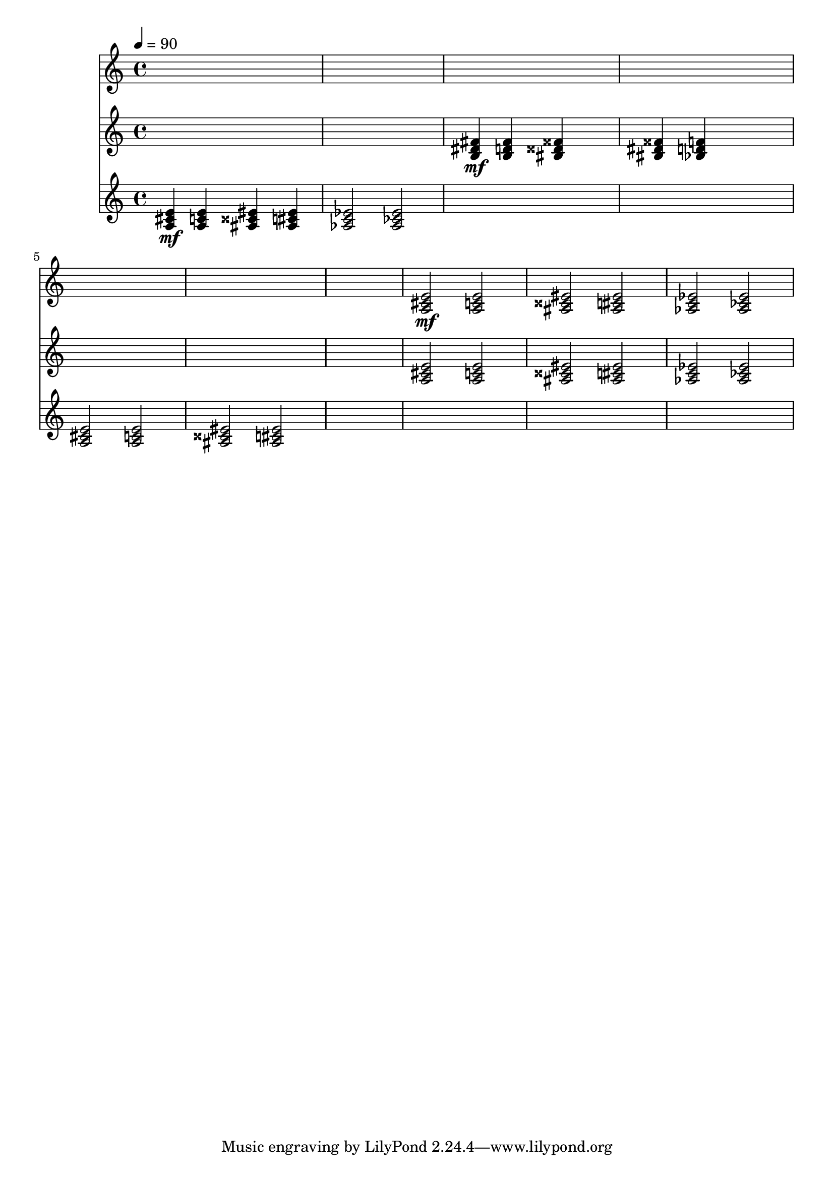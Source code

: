 \version "2.16.2"
\score {
 <<
\new Staff{
s4 s4 s4 s4 
s4 s4 s4 s4 
s4 s4 s4 s4 
s4 s4 s4 s4 
s4 s4 s4 s4 
s4 s4 s4 s4 
s4 s4 s4 s4 

\set midiMinimumVolume = #0
\set midiMaximumVolume = #1.0
\set Staff.midiInstrument = #"piano grand"
<a cis' e'>2\mf <a c' e'>2 
<ais cisis' eis'>2 <ais cis' eis'>2 
<aes c' ees'>2 <aes ces' ees'>2 
}
\new Staff{
s4 s4 s4 s4 
s4 s4 s4 s4 

\set midiMinimumVolume = #0
\set midiMaximumVolume = #0.7
\set Staff.midiInstrument = #"piano grand"
<b dis' fis'>4\mf <b d' fis'>4 <bis disis' fisis'>4 s4 
<bis dis' fisis'>4 <bes d' f'>4 s4 s4 
s4 s4 s4 s4 
s4 s4 s4 s4 
s4 s4 s4 s4 
<a cis' e'>2 <a c' e'>2 
<ais cisis' eis'>2 <ais cis' eis'>2 
<aes c' ees'>2 <aes ces' ees'>2 
}
\new Staff{

\tempo 4=90
\clef treble
\time 4/4
\set midiMinimumVolume = #0
\set midiMaximumVolume = #1.0
\set Staff.midiInstrument = #"piano grand"
<a cis' e'>4\mf <a c' e'>4 <ais cisis' eis'>4 <ais cis' eis'>4 
<aes c' ees'>2 <aes ces' ees'>2 
s4 s4 s4 s4 
s4 s4 s4 s4 
<a cis' e'>2 <a c' e'>2 
<ais cisis' eis'>2 <ais cis' eis'>2 
s4 s4 s4 s4 
s4 s4 s4 s4 
s4 s4 s4 s4 
s4 s4 s4 s4 
}
>> 
\layout{ }
\midi {
\context {
\Score 
tempoWholesPerMinute = #(ly:make-moment 72 2)
}
}
}